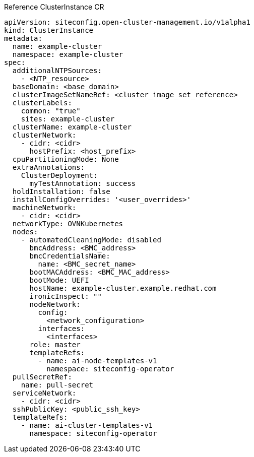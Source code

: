 .Reference ClusterInstance CR
[source,yaml]
----
apiVersion: siteconfig.open-cluster-management.io/v1alpha1
kind: ClusterInstance
metadata:
  name: example-cluster
  namespace: example-cluster
spec:
  additionalNTPSources:
    - <NTP_resource>
  baseDomain: <base_domain>
  clusterImageSetNameRef: <cluster_image_set_reference>
  clusterLabels:
    common: "true"
    sites: example-cluster
  clusterName: example-cluster
  clusterNetwork:
    - cidr: <cidr>
      hostPrefix: <host_prefix>
  cpuPartitioningMode: None
  extraAnnotations:
    ClusterDeployment:
      myTestAnnotation: success
  holdInstallation: false
  installConfigOverrides: '<user_overrides>'
  machineNetwork:
    - cidr: <cidr>
  networkType: OVNKubernetes
  nodes:
    - automatedCleaningMode: disabled
      bmcAddress: <BMC_address>
      bmcCredentialsName:
        name: <BMC_secret_name>
      bootMACAddress: <BMC_MAC_address>
      bootMode: UEFI
      hostName: example-cluster.example.redhat.com
      ironicInspect: ""
      nodeNetwork:
        config:
          <network_configuration>
        interfaces:
          <interfaces>
      role: master
      templateRefs:
        - name: ai-node-templates-v1
          namespace: siteconfig-operator
  pullSecretRef:
    name: pull-secret
  serviceNetwork:
    - cidr: <cidr>
  sshPublicKey: <public_ssh_key>
  templateRefs:
    - name: ai-cluster-templates-v1
      namespace: siteconfig-operator
----